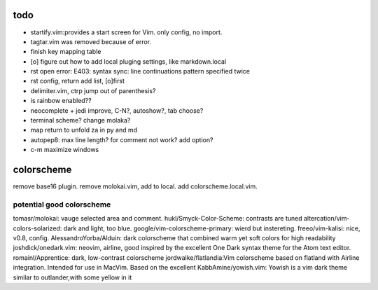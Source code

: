 todo
====
- startify.vim:provides a start screen for Vim. only config, no import.
- tagtar.vim was removed because of error.
- finish key mapping table
- [o] figure out how to add local pluging settings, like markdown.local
- rst open error: E403: syntax sync: line continuations pattern specified
  twice
- rst config, return add list, [o]first
- delimiter.vim, ctrp jump out of parenthesis?
- is rainbow enabled??
- neocomplete + jedi improve, C-N?, autoshow?, tab choose?
- terminal scheme? change molaka?
- map return to unfold za in py and md
- autopep8: max line length? for comment not work? add option?
- c-m maximize windows


colorscheme
===========
remove base16 plugin.
remove molokai.vim, add to local.
add colorscheme.local.vim.

potential good colorscheme
--------------------------
tomasr/molokai: vauge selected area and comment.
hukl/Smyck-Color-Scheme: contrasts are tuned
altercation/vim-colors-solarized: dark and light, too blue.
google/vim-colorscheme-primary: wierd but instereting.
freeo/vim-kalisi: nice, v0.8, config.
AlessandroYorba/Alduin: dark colorscheme that combined warm yet soft colors for high readability
joshdick/onedark.vim: neovim, airline, good inspired by the excellent One Dark syntax theme for the Atom text editor.
romainl/Apprentice: dark, low-contrast colorscheme
jordwalke/flatlandia:Vim colorscheme based on flatland with Airline integration. Intended for use in MacVim. Based on the excellent
KabbAmine/yowish.vim: Yowish is a vim dark theme similar to outlander,with some yellow in it


